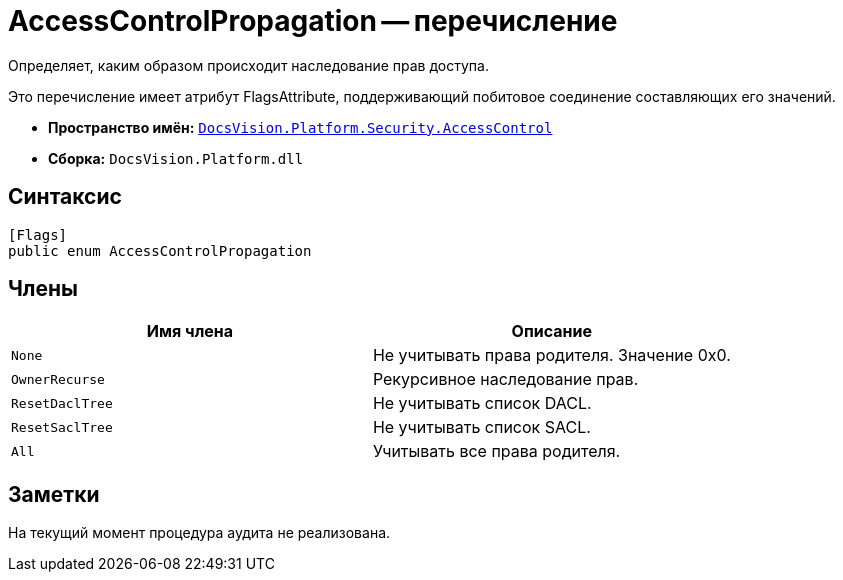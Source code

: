 = AccessControlPropagation -- перечисление

Определяет, каким образом происходит наследование прав доступа.

Это перечисление имеет атрибут FlagsAttribute, поддерживающий побитовое соединение составляющих его значений.

* *Пространство имён:* `xref:api/DocsVision/Platform/Security/AccessControl/AccessControl_NS.adoc[DocsVision.Platform.Security.AccessControl]`
* *Сборка:* `DocsVision.Platform.dll`

== Синтаксис

[source,csharp]
----
[Flags]
public enum AccessControlPropagation
----

== Члены

[cols=",",options="header"]
|===
|Имя члена |Описание
|`None` |Не учитывать права родителя. Значение 0x0.
|`OwnerRecurse` |Рекурсивное наследование прав.
|`ResetDaclTree` |Не учитывать список DACL.
|`ResetSaclTree` |Не учитывать список SACL.
|`All` |Учитывать все права родителя.
|===

== Заметки

На текущий момент процедура аудита не реализована.
